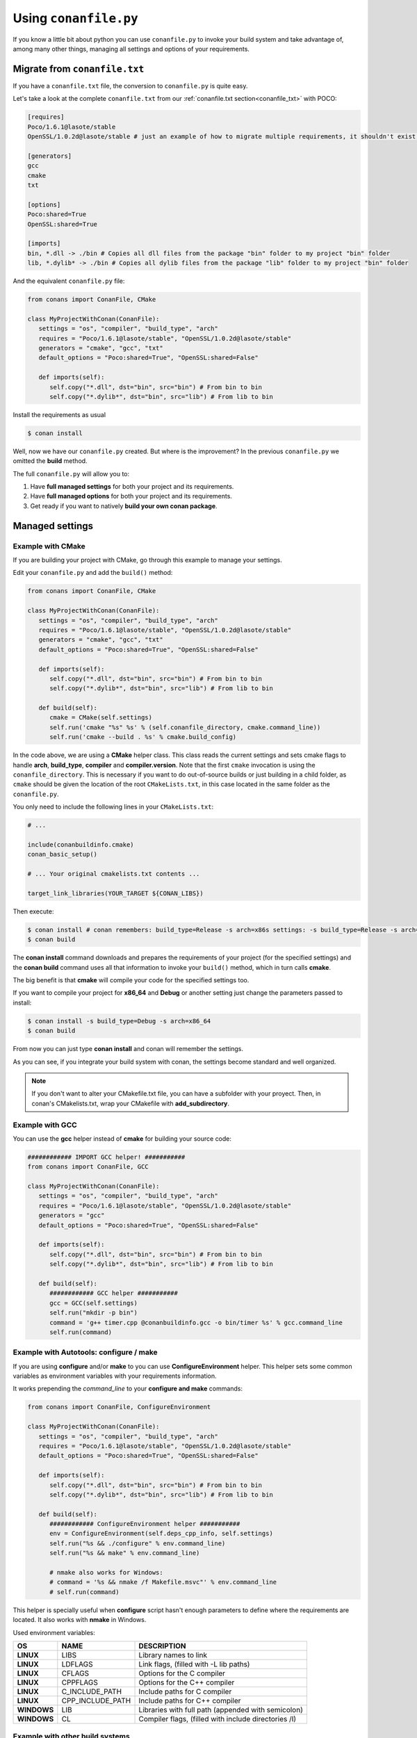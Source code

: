 .. _conanfile_py:

Using ``conanfile.py``
----------------------

If you know a little bit about python you can use ``conanfile.py`` to invoke your build system and take advantage of, among many other things, managing all settings and options of your requirements.

Migrate from ``conanfile.txt``
..............................

If you have a ``conanfile.txt`` file, the conversion to ``conanfile.py`` is quite easy.

Let's take a look at the complete ``conanfile.txt`` from our :ref:`conanfile.txt section<conanfile_txt>` with POCO:

.. code-block:: text
   
      [requires]
      Poco/1.6.1@lasote/stable
      OpenSSL/1.0.2d@lasote/stable # just an example of how to migrate multiple requirements, it shouldn't exist in your file
      
      [generators]
      gcc
      cmake
      txt
      
      [options]
      Poco:shared=True
      OpenSSL:shared=True
      
      [imports]
      bin, *.dll -> ./bin # Copies all dll files from the package "bin" folder to my project "bin" folder
      lib, *.dylib* -> ./bin # Copies all dylib files from the package "lib" folder to my project "bin" folder


And the equivalent ``conanfile.py`` file:

.. code-block:: python

   from conans import ConanFile, CMake
   
   class MyProjectWithConan(ConanFile):
      settings = "os", "compiler", "build_type", "arch"
      requires = "Poco/1.6.1@lasote/stable", "OpenSSL/1.0.2d@lasote/stable"
      generators = "cmake", "gcc", "txt"
      default_options = "Poco:shared=True", "OpenSSL:shared=False"
            
      def imports(self):
         self.copy("*.dll", dst="bin", src="bin") # From bin to bin
         self.copy("*.dylib*", dst="bin", src="lib") # From lib to bin

Install the requirements as usual

.. code-block:: bash

   $ conan install
  

Well, now we have our ``conanfile.py`` created. But where is the improvement?
In the previous ``conanfile.py`` we omitted the **build** method.

The full ``conanfile.py`` will allow you to:

1. Have **full managed settings** for both your project and its requirements.
2. Have **full managed options** for both your project and its requirements.
3. Get ready if you want to natively **build your own conan package**.

.. _conanfile_py_managed_settings:

Managed settings
................


Example with CMake
__________________


If you are building your project with CMake, go through this example to manage your settings.

Edit your ``conanfile.py`` and add the ``build()`` method:

.. code-block:: python

   from conans import ConanFile, CMake
   
   class MyProjectWithConan(ConanFile):
      settings = "os", "compiler", "build_type", "arch"
      requires = "Poco/1.6.1@lasote/stable", "OpenSSL/1.0.2d@lasote/stable"
      generators = "cmake", "gcc", "txt"
      default_options = "Poco:shared=True", "OpenSSL:shared=False"

      def imports(self):
         self.copy("*.dll", dst="bin", src="bin") # From bin to bin
         self.copy("*.dylib*", dst="bin", src="lib") # From lib to bin
   
      def build(self):
         cmake = CMake(self.settings)
         self.run('cmake "%s" %s' % (self.conanfile_directory, cmake.command_line))
         self.run('cmake --build . %s' % cmake.build_config)


In the code above, we are using a **CMake** helper class. This class reads the current settings and sets cmake flags to handle **arch**, **build_type**, **compiler** and **compiler.version**.  
Note that the first ``cmake`` invocation is using the ``conanfile_directory``. This is necessary if
you want to do out-of-source builds or just building in a child folder, as ``cmake`` should be
given the location of the root ``CMakeLists.txt``, in this case located in the same folder as the
``conanfile.py``.

You only need to include the following lines in your ``CMakeLists.txt``:


.. code-block:: cmake

   # ... 
   
   include(conanbuildinfo.cmake)
   conan_basic_setup()
   
   # ... Your original cmakelists.txt contents ...
   
   target_link_libraries(YOUR_TARGET ${CONAN_LIBS})
   

Then execute:

.. code-block:: bash

   $ conan install # conan remembers: build_type=Release -s arch=x86s settings: -s build_type=Release -s arch=x86
   $ conan build
   

The **conan install** command downloads and prepares the requirements of your project
(for the specified settings) and the **conan build** command uses all that information
to invoke your ``build()`` method, which in turn calls **cmake**.

The big benefit is that **cmake** will compile your code for the specified settings too.

If you want to compile your project for **x86_64** and **Debug** or another setting just change the parameters passed to install:

.. code-block:: bash

   $ conan install -s build_type=Debug -s arch=x86_64
   $ conan build


From now you can just type **conan install** and conan will remember the settings.

As you can see, if you integrate your build system with conan, the settings become standard and well organized.
   

.. note::

   If you don't want to alter your CMakefile.txt file, you can have a subfolder with your proyect.
   Then, in conan's CMakelists.txt, wrap your CMakefile with **add_subdirectory**.


Example with GCC
________________

You can use the **gcc** helper instead of **cmake** for building your source code:


.. code-block:: python

   ############ IMPORT GCC helper! ###########
   from conans import ConanFile, GCC

   class MyProjectWithConan(ConanFile):
      settings = "os", "compiler", "build_type", "arch"
      requires = "Poco/1.6.1@lasote/stable", "OpenSSL/1.0.2d@lasote/stable"
      generators = "gcc"
      default_options = "Poco:shared=True", "OpenSSL:shared=False"
     
      def imports(self):
         self.copy("*.dll", dst="bin", src="bin") # From bin to bin
         self.copy("*.dylib*", dst="bin", src="lib") # From lib to bin
   
      def build(self):
         ############ GCC helper ###########
         gcc = GCC(self.settings)
         self.run("mkdir -p bin")
         command = 'g++ timer.cpp @conanbuildinfo.gcc -o bin/timer %s' % gcc.command_line
         self.run(command)
         

Example with Autotools: configure / make
________________________________________


If you are using **configure** and/or **make** to you can use **ConfigureEnvironment** helper.
This helper sets some common variables as environment variables with your requirements information.

It works prepending the *command_line* to your **configure and make** commands:

    
.. code-block:: python

   from conans import ConanFile, ConfigureEnvironment

   class MyProjectWithConan(ConanFile):
      settings = "os", "compiler", "build_type", "arch"
      requires = "Poco/1.6.1@lasote/stable", "OpenSSL/1.0.2d@lasote/stable"
      default_options = "Poco:shared=True", "OpenSSL:shared=False"
     
      def imports(self):
         self.copy("*.dll", dst="bin", src="bin") # From bin to bin
         self.copy("*.dylib*", dst="bin", src="lib") # From lib to bin
   
      def build(self):
         ############ ConfigureEnvironment helper ###########
         env = ConfigureEnvironment(self.deps_cpp_info, self.settings)
         self.run("%s && ./configure" % env.command_line)
         self.run("%s && make" % env.command_line)
         
         # nmake also works for Windows:
         # command = '%s && nmake /f Makefile.msvc"' % env.command_line
         # self.run(command)

This helper is specially useful when **configure** script hasn't enough parameters to define where the requirements are located.
It also works with **nmake** in Windows.

Used environment variables:

+-------------+------------------+--------------------------------------------------------+
| OS          | NAME             | DESCRIPTION                                            |
+=============+==================+========================================================+
| **LINUX**   | LIBS             |  Library names to link                                 |
+-------------+------------------+--------------------------------------------------------+
| **LINUX**   | LDFLAGS          |  Link flags, (filled with -L lib paths)                |
+-------------+------------------+--------------------------------------------------------+
| **LINUX**   | CFLAGS           |  Options for the C compiler                            |
+-------------+------------------+--------------------------------------------------------+
| **LINUX**   | CPPFLAGS         |  Options for the C++ compiler                          |
+-------------+------------------+--------------------------------------------------------+
| **LINUX**   | C_INCLUDE_PATH   |  Include paths for C compiler                          |
+-------------+------------------+--------------------------------------------------------+
| **LINUX**   | CPP_INCLUDE_PATH |  Include paths for C++ compiler                        |
+-------------+------------------+--------------------------------------------------------+
| **WINDOWS** | LIB              |  Libraries with full path (appended with semicolon)    |
+-------------+------------------+--------------------------------------------------------+
| **WINDOWS** | CL               |  Compiler flags, (filled with include directories /I)  |
+-------------+------------------+--------------------------------------------------------+


Example with other build systems
________________________________

If you are using **scons** or any other build system you can use conan too.
In the ``build()`` method you can access your settings and build information from your requirements and pass it to your build system.


.. code-block:: python

   from conans import ConanFile

   class MyProjectWithConan(ConanFile):
      settings = "os", "compiler", "build_type", "arch"
      requires = "Poco/1.6.1@lasote/stable", "OpenSSL/1.0.2d@lasote/stable"
      ########### IT'S IMPORTANT TO DECLARE THE TXT GENERATOR TO DEAL WITH A GENERIC BUILD SYSTEM
      generators = "txt"
      default_options = "Poco:shared=False", "OpenSSL:shared=False"
   
      def imports(self):
         self.copy("*.dll", dst="bin", src="bin") # From bin to bin
         self.copy("*.dylib*", dst="bin", src="lib") # From lib to bin
   
      def build(self):
         ############ Without any helper ###########
         # Settings
         print(self.settings.os)
         print(self.settings.arch)
         print(self.settings.compiler)
   
         # Options
         #print(self.options.my_option)
         print(self.options["OpenSSL"].shared)
         print(self.options["Poco"].shared)
   
         # Paths and libraries, all
         print("-------- ALL --------------")
         print(self.deps_cpp_info.include_paths)
         print(self.deps_cpp_info.lib_paths)
         print(self.deps_cpp_info.bin_paths)
         print(self.deps_cpp_info.libs)
         print(self.deps_cpp_info.defines)
         print(self.deps_cpp_info.cflags)
         print(self.deps_cpp_info.cppflags)
         print(self.deps_cpp_info.sharedlinkflags)
         print(self.deps_cpp_info.exelinkflags)
   
         # Just from OpenSSL
         print("--------- FROM OPENSSL -------------")
         print(self.deps_cpp_info["OpenSSL"].include_paths)
         print(self.deps_cpp_info["OpenSSL"].lib_paths)
         print(self.deps_cpp_info["OpenSSL"].bin_paths)
         print(self.deps_cpp_info["OpenSSL"].libs)
         print(self.deps_cpp_info["OpenSSL"].defines)
         print(self.deps_cpp_info["OpenSSL"].cflags)
         print(self.deps_cpp_info["OpenSSL"].cppflags)
         print(self.deps_cpp_info["OpenSSL"].sharedlinkflags)
         print(self.deps_cpp_info["OpenSSL"].exelinkflags)
   
         # Just from POCO
         print("--------- FROM POCO -------------")
         print(self.deps_cpp_info["Poco"].include_paths)
         print(self.deps_cpp_info["Poco"].lib_paths)
         print(self.deps_cpp_info["Poco"].bin_paths)
         print(self.deps_cpp_info["Poco"].libs)
         print(self.deps_cpp_info["Poco"].defines)
         print(self.deps_cpp_info["Poco"].cflags)
         print(self.deps_cpp_info["Poco"].cppflags)
         print(self.deps_cpp_info["Poco"].sharedlinkflags)
         print(self.deps_cpp_info["Poco"].exelinkflags)
   
   
         # self.run("invoke here your configure, make, or others")
         # self.run("basically you can do what you want with your requirements build info)


Managed options
...............

We can have our **options** managed too. 

In this section we will only use CMake. We will build a library in our project, for which GCC becomes a little messy.
In the real world it's not very common to use GCC for complex projects. Frequently, **make** is used.


Suppose we are developing a library, and we want to add an option to control if our library is shared or static.
Let's create a new **cpp** file that will simulate our library: 

**mylib.cpp**

.. code-block:: cpp
   
   int a=2; // We don't care about the code, it's just an example.
     
And out **timer.cpp** (the same from previous examples):


.. code-block:: cpp

   #include "Poco/Timer.h"
   #include "Poco/Thread.h"
   #include "Poco/Stopwatch.h"
   #include <iostream>

   using Poco::Timer;
   using Poco::TimerCallback;
   using Poco::Thread;
   using Poco::Stopwatch;

   class TimerExample{
   public:
      TimerExample(){ _sw.start();}
      
      void onTimer(Timer& timer){
         std::cout << "Callback called after " << _sw.elapsed()/1000 << " milliseconds." << std::endl;
      }     
   private:
      Stopwatch _sw;
   };

   int main(int argc, char** argv){ 
      TimerExample example;
      Timer timer(250, 500);
      timer.start(TimerCallback<TimerExample>(example, &TimerExample::onTimer));
      
      Thread::sleep(5000);
      timer.stop();
      return 0;
   }
   
   
Define **options** and **default_options** this way:
   
   
   
.. code-block:: python

   from conans import ConanFile, CMake

   class MyProjectWithConan(ConanFile):
      settings = "os", "compiler", "build_type", "arch"
      requires = "Poco/1.6.1@lasote/stable", "OpenSSL/1.0.2d@lasote/stable"
      generators = "cmake", "gcc", "txt"    
      ################### NEW ###########################
      options = {"shared": [True, False]} # Values can be True or False (number or string value is also possible)
      default_options = "shared=False", "Poco:shared=True", "OpenSSL:shared=False" # Default value for shared is False (static)
      ###################################################

      def imports(self):
         self.copy("*.dll", dst="bin", src="bin") # From bin to bin
         self.copy("*.dylib*", dst="bin", src="lib") # From lib to bin
   
      def build(self):
         cmake = CMake(self.settings)
         ################### NEW ##########################
         shared_definition = "-DSHARED=1" if self.options.shared else ""
         self.run('cmake "%s" %s %s' % (self.conanfile_directory, cmake.command_line, shared_definition))
         ##################################################
         self.run("cmake --build . %s" % cmake.build_config)
   
   
Observe the **build** method. We are reading **self.options.shared** and appending a definition to our **cmake** command.

So let's use this option in our CMakeLists.txt

.. code-block:: cmake

   project(FoundationTimer)
   cmake_minimum_required(VERSION 2.8)
   
   include(conanbuildinfo.cmake)
   conan_basic_setup()
   
   # Create a library, shared or static
   if(SHARED)
      message("BUILDING SHARED LIBRARY")
      add_library(mylibrary SHARED lib.cpp)
   else()
      add_library(mylibrary STATIC lib.cpp)
   endif()
   
   # Link library dependencies
   target_link_libraries(mylibrary ${CONAN_LIBS})
   
   add_executable(timer timer.cpp)
   
   # Link our lib to our executable
   target_link_libraries(timer mylibrary)
                 
                         
.. code-block:: bash

   $ conan install -o shared=True
   $ conan build   
  
   BUILDING SHARED LIBRARY
   -- Configuring done
   -- Generating done
   -- Build files have been written
   [ 50%] Building CXX object CMakeFiles/mylibrary.dir/lib.cpp.o
   Linking CXX shared library libmylibrary.so
   [ 50%] Built target mylibrary
   Linking CXX executable bin/timer
   [100%] Built target timer

Observe the **"-o shared=True"** in the install command and **cmake ouput**. ``libmylibrary.so`` has been generated just by changing that option.
You can add as many options as you need to your library. 

``conanfile.py`` becomes a self documented file for checking what options we can adjust to compile a library.


.. note::

   You can use **-DBUILD_SHARED_LIBS=ON** instead of **-DSHARED=1** and CMake will automatically build SHARED libraries,
   without the need of modifying your CMakeLists.
   We used a custom definition to show you how to control your build through **conan options** and **cmake definitions**.

   

-------------------------------------------------------------------------------------------------------


Conditional settings, options and requirements
..............................................

Remember, in your ``conanfile.py`` you have also access to the options of your dependencies, and you can play with them to:

* Add requirements dynamically
* Change options values

The **config** method is the right place to change values of options and settings, but you can read them from build and imports methods (and all others, as we will see).

Here is an example of what we could do in our **config method**:

.. code-block:: python

      ...
      requires = "Poco/1.6.1@lasote/stable" # We will add OpenSSL dynamically "OpenSSL/1.0.2d@lasote/stable"
      ...
       
      def config(self):
          # We can control the options of our dependencies based on current options
          self.options["OpenSSL"].shared = self.options.shared
          
          # Maybe in windows we know that OpenSSL works better as shared (false)
          if self.settings.os == "Windows":
             self.options["OpenSSL"].shared = True
             
             # Or adjust any other available option 
             self.options["Poco"].other_option = "foo"
             
          # Or add a new requirement!
          if self.options.testing:
             self.requires("OpenSSL/2.1@memsharded/testing")
          else:
             self.requires("OpenSSL/1.0.2d@lasote/stable")
                 


Get ready to make your conan package
....................................

Well, at this point you almost have your library prepared for being a conan package.

You just have these tasks pending:


1. Separate source code from ``conanfile.py``: We recommend to have your source code in a repository and use the **method 'source'** to get it.
2. Copy the compiled libraries/headers/binaries to a well known directory in the package, with **method 'package'**
3. Declare library names, compilation flags and definitions needed to reuse your library, with **method 'package_info'**
4. Test and upload your package to your own in-house server or to **conan.io**


In :ref:`building getting started section<building_hello_world>` you will review the entire ``conanfile.py`` structure and the process to build a package from the beginning.
